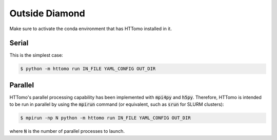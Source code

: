 .. _howto_run_outside_diamond:

Outside Diamond
+++++++++++++++

Make sure to activate the conda environment that has HTTomo installed in it.

Serial
######

This is the simplest case:

.. code-block:: console

  $ python -m httomo run IN_FILE YAML_CONFIG OUT_DIR

Parallel
########

HTTomo's parallel processing capability has been implemented with :code:`mpi4py`
and :code:`h5py`. Therefore, HTTomo is intended to be run in parallel by using
the :code:`mpirun` command (or equivalent, such as :code:`srun` for SLURM
clusters):

.. code-block:: console

  $ mpirun -np N python -m httomo run IN_FILE YAML_CONFIG OUT_DIR

where :code:`N` is the number of parallel processes to launch.

